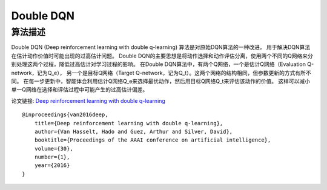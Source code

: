 Double DQN
======================

算法描述
----------------------

Double DQN (Deep reinforcement learning with double q-learning) 算法是对原始DQN算法的一种改进，
用于解决DQN算法在估计动作价值时可能出现的过高估计问题。
Double DQN的主要思想是将动作选择和动作评估分离，使用两个不同的Q网络来分别处理这两个过程，降低过高估计对学习过程的影响。
在Double DQN算法中，有两个Q网络，一个是估计Q网络（Evaluation Q-network，记为Q_e），
另一个是目标Q网络（Target Q-network，记为Q_t）。这两个网络的结构相同，但参数更新的方式有所不同。
在每一步更新中，智能体会利用估计Q网络Q_e来选择最优动作，然后用目标Q网络Q_t来评估该动作的价值。
这样可以减小单一Q网络在选择和评估过程中可能产生的过高估计偏差。

论文链接: `Deep reinforcement learning with double q-learning 
<https://ojs.aaai.org/index.php/AAAI/article/view/10295>`_

::

    @inproceedings{van2016deep,
        title={Deep reinforcement learning with double q-learning},
        author={Van Hasselt, Hado and Guez, Arthur and Silver, David},
        booktitle={Proceedings of the AAAI conference on artificial intelligence},
        volume={30},
        number={1},
        year={2016}
    }
